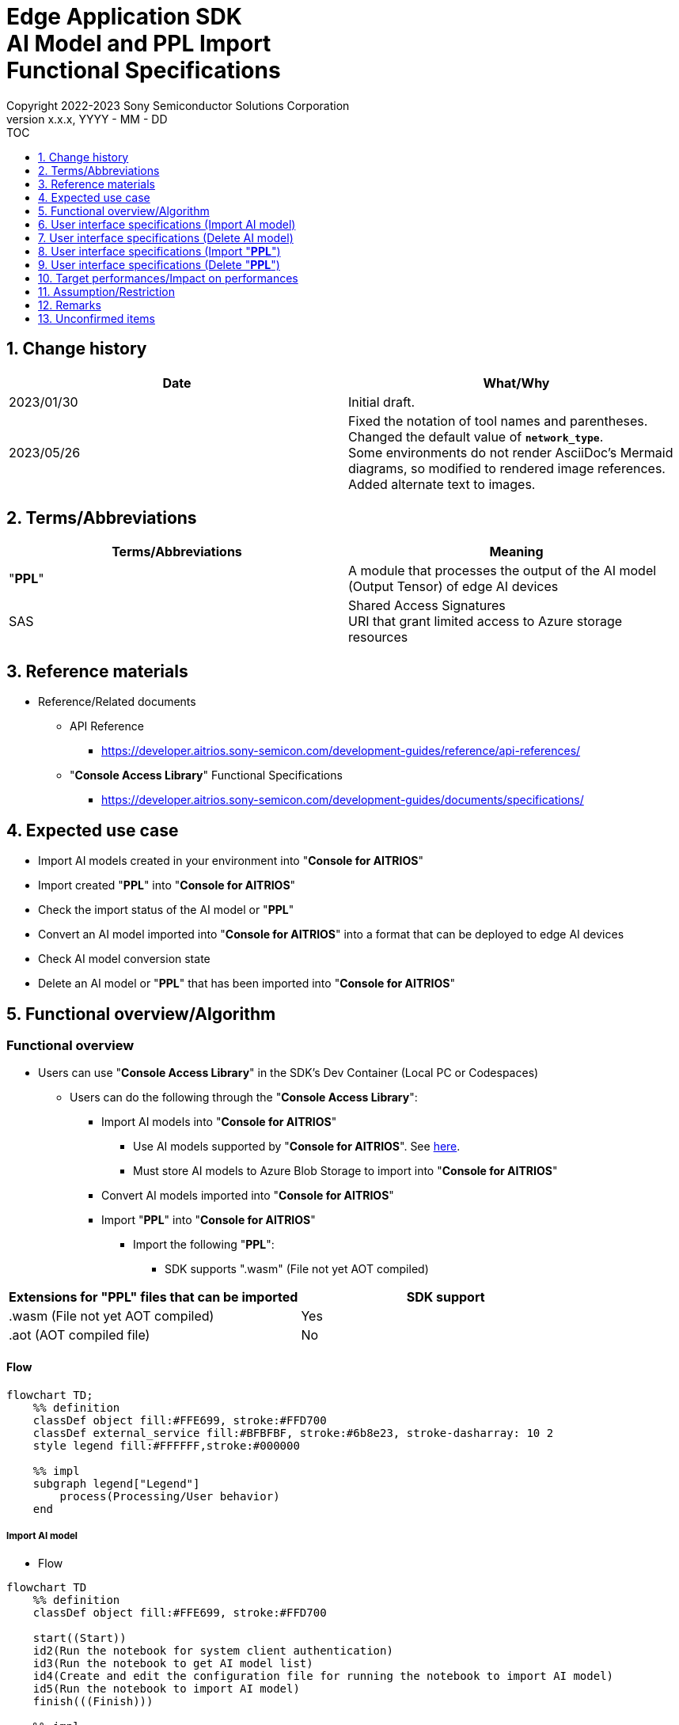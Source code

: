 = Edge Application SDK pass:[<br/>] AI Model and PPL Import pass:[<br/>] Functional Specifications pass:[<br/>]
:sectnums:
:sectnumlevels: 1
:author: Copyright 2022-2023 Sony Semiconductor Solutions Corporation
:version-label: Version 
:revnumber: x.x.x
:revdate: YYYY - MM - DD
:trademark-desc1: AITRIOS™ and AITRIOS logos are the registered trademarks or trademarks
:trademark-desc2: of Sony Group Corporation or its affiliated companies.
:toc:
:toc-title: TOC
:toclevels: 1
:chapter-label:
:lang: en

== Change history

|===
|Date |What/Why

|2023/01/30
|Initial draft.

|2023/05/26
|Fixed the notation of tool names and parentheses. + 
Changed the default value of `**network_type**`. + 
Some environments do not render AsciiDoc's Mermaid diagrams, so modified to rendered image references. + 
Added alternate text to images.

|===

== Terms/Abbreviations
|===
|Terms/Abbreviations |Meaning 

|"**PPL**"
|A module that processes the output of the AI model (Output Tensor) of edge AI devices

|SAS
|Shared Access Signatures +
URI that grant limited access to Azure storage resources

|===

== Reference materials

* Reference/Related documents
[[anchor-ref]]
** API Reference
*** https://developer.aitrios.sony-semicon.com/development-guides/reference/api-references/

** "**Console Access Library**" Functional Specifications
*** https://developer.aitrios.sony-semicon.com/development-guides/documents/specifications/

== Expected use case

* Import AI models created in your environment into "**Console for AITRIOS**"

* Import created "**PPL**" into "**Console for AITRIOS**"

* Check the import status of the AI model or "**PPL**"

* Convert an AI model imported into "**Console for AITRIOS**" into a format that can be deployed to edge AI devices

* Check AI model conversion state

* Delete an AI model or "**PPL**" that has been imported into "**Console for AITRIOS**"

== Functional overview/Algorithm

=== Functional overview

* Users can use "**Console Access Library**" in the SDK's Dev Container (Local PC or Codespaces)

** Users can do the following through the "**Console Access Library**":

*** Import AI models into "**Console for AITRIOS**"

**** Use AI models supported by "**Console for AITRIOS**". See https://developer.aitrios.sony-semicon.com/development-guides/overview[here].

**** Must store AI models to Azure Blob Storage to import into "**Console for AITRIOS**"

*** Convert AI models imported into "**Console for AITRIOS**"

*** Import "**PPL**" into "**Console for AITRIOS**"

**** Import the following "**PPL**":

***** SDK supports ".wasm" (File not yet AOT compiled)

|===
|Extensions for "**PPL**" files that can be imported |SDK support 

|.wasm (File not yet AOT compiled)
|Yes

|.aot (AOT compiled file)
|No

|===

==== Flow

[source,mermaid, target="Legend"]
----
flowchart TD;
    %% definition
    classDef object fill:#FFE699, stroke:#FFD700
    classDef external_service fill:#BFBFBF, stroke:#6b8e23, stroke-dasharray: 10 2
    style legend fill:#FFFFFF,stroke:#000000

    %% impl
    subgraph legend["Legend"]
        process(Processing/User behavior)
    end
----

===== Import AI model
* Flow

[source,mermaid, target="Flow to import AI model"]
----
flowchart TD
    %% definition
    classDef object fill:#FFE699, stroke:#FFD700

    start((Start))
    id2(Run the notebook for system client authentication)
    id3(Run the notebook to get AI model list)
    id4(Create and edit the configuration file for running the notebook to import AI model)
    id5(Run the notebook to import AI model)
    finish(((Finish)))

    %% impl
    start --> id2
    id2 --> id3
    id3 --> id4
    id4 --> id5
    id5 --> finish
----

* Flow details
. Run the notebook for system client authentication

. Run the notebook to get AI model list

** Run the notebook to get a list of AI models that have been imported into "**Console for AITRIOS**", and get settings in the configuration file, `**model_id**`.

*** Assume the following case

**** Upgrade an AI model that has already been imported into "**Console for AITRIOS**"

**** Check the AI model import status of "**Console for AITRIOS**"

**** Check the conversion status of the AI model in "**Console for AITRIOS**"

. Create and edit the configuration file for running the notebook to import AI model

** Create and edit the configuration file <<anchor-conf, _configuration.json_>> to configure notebook runtime settings

. Run the notebook to import AI model

** Run the notebook with the following features:

*** Imports AI models into "**Console for AITRIOS**"

*** Checks the AI model import status of "**Console for AITRIOS**"

*** Converts an AI model imported into "**Console for AITRIOS**"

*** Checks AI model conversion state.

===== Delete AI model
* Flow

[source,mermaid, target="Flow to delete AI model"]
----
flowchart TD
    %% definition
    classDef object fill:#FFE699, stroke:#FFD700

    start((Start))
    id1(Run the notebook for system client authentication)
    id2(Run the notebook to get AI model list)
    id3(Create and edit the configuration file for running the notebook to delete AI model)
    id4(Run the notebook to delete AI model)
    finish(((Finish)))

    %% impl
    start --> id1
    id1 --> id2
    id2 --> id3
    id3 --> id4
    id4 --> finish
----

* Flow details
. Run the notebook for system client authentication

. Run the notebook to get AI model list

** Run the notebook to get a list of AI models that have already been imported into "**Console for AITRIOS**", and get settings in the configuration file, `**model_id**`.

. Create and edit the configuration file for running the notebook to delete AI model

** Create and edit the configuration file <<anchor-conf-del, _configuration.json_>> to configure notebook runtime settings

. Run the notebook to delete AI model

** Run the notebook to delete the AI model from "**Console for AITRIOS**"

===== Import "**PPL**"
* Flow

[source,mermaid, target="Flow to import PPL"]
----
flowchart TD
    %% definition
    classDef object fill:#FFE699, stroke:#FFD700

    start((Start))
    id1(Prepare PPL to import)
    id2(Run the notebook for system client authentication)
    id3(Run the notebook to get PPL list)
    id4(Create and edit the configuration file for running the notebook to import PPL)
    id5(Run the notebook to import PPL)
    finish(((Finish)))

    %% impl
    start --> id1
    id1 --> id2
    id2 --> id3
    id3 --> id4
    id4 --> id5
    id5 --> finish
----

* Flow details
. Prepare "**PPL**" to import

** Store the "**PPL**" to import into the SDK runtime environment

. Run the notebook for system client authentication

. Run the notebook to get "**PPL**" list

** Run the notebook to get a list of "**PPL**" that have already been imported into "**Console for AITRIOS**", and get settings in the configuration file, `**app_name**` and `**version_number**`.

*** Assume the following case

**** Check the "**PPL**" import status of "**Console for AITRIOS**"

. Create and edit the configuration file for running the notebook to import "**PPL**"

** Create and edit the configuration file <<anchor-conf-ppl, _configuration.json_>> to configure notebook runtime settings

. Run the notebook to import "**PPL**"

** Run the notebook with the following features:

*** Encodes "**PPL**" in Base64 format

*** Imports "**PPL**" into "**Console for AITRIOS**"

*** Checks the "**PPL**" import status of "**Console for AITRIOS**"

===== Delete "**PPL**"
* Flow

[source,mermaid, target="Flow to delete PPL"]
----
flowchart TD
    %% definition
    classDef object fill:#FFE699, stroke:#FFD700

    start((Start))
    id1(Run the notebook for system client authentication)
    id2(Run the notebook to get PPL list)
    id3(Create and edit the configuration file for running the notebook to delete PPL)
    id4(Run the notebook to delete PPL)
    finish(((Finish)))

    %% impl
    start --> id1
    id1 --> id2
    id2 --> id3
    id3 --> id4
    id4 --> finish
----

* Flow details
. Run the notebook for system client authentication

. Run the notebook to get "**PPL**" list

** Run the notebook to get a list of "**PPL**" that have already been imported into "**Console for AITRIOS**", and get settings in the configuration file, `**app_name**` and `**version_number**`.

. Create and edit the configuration file for running the notebook to delete "**PPL**"

** Create and edit the configuration file <<anchor-conf-ppl-del, _configuration.json_>> to configure notebook runtime settings

. Run the notebook to delete "**PPL**"

** Run the notebook to delete the "**PPL**" from "**Console for AITRIOS**"

==== Sequence

===== Import AI model

[source,mermaid, target="Sequence to import AI model"]
----
%%{init:{'themeCSS':'text.actor {font-size:18px !important;} .messageText {font-size:18px !important;} .loopText {font-size:18px !important;} .noteText {font-size:18px !important;}'}}%%
sequenceDiagram
  participant user as User
  participant container as Dev Container
  participant console as Console<br>for AITRIOS

  user->>container: Run the notebook <br> for system client authentication
  opt Run arbitrarily
    user->>container: Run the notebook <br> to get AI model list
  end
  user->>container: Create and edit <br> the configuration file <br> for running the notebook <br> to import AI model
  user->>container: Run the notebook <br> to import AI model <br> (Cell to import AI model)

  container->>console: Run the API <br> to import AI model
  console-->>container: Response
  container-->>user: Results

  user->>container: Run the notebook <br> to import AI model <br> (Cell to check <br> AI model import results)
  container->>console: Run the API <br> to get AI model information
  console-->>container: Response
  container-->>user: Results

  user->>container: Run the notebook <br> to import AI model <br> (Cell to convert AI model)
  container->>+console: Run the API <br> to convert AI model
  console-->>container: Response
  container-->>user: Results
  Note over container, console: AI model conversion <br> runs on Console for AITRIOS <br> and may wait tens of minutes <br> after response is returned

  opt Run arbitrarily multiple times
    user->>container: Run the notebook <br> to import AI model <br> (Cell to check <br> AI model conversion state)
    container->>console: Run the API <br> to get the status <br> of AI model conversion
    console-->>-container: Response
    container-->>user: Results
  end
----

===== Delete AI model

[source,mermaid, target="Sequence to delete AI model"]
----
%%{init:{'themeCSS':'text.actor {font-size:18px !important;} .messageText {font-size:18px !important;} .loopText {font-size:18px !important;} .noteText {font-size:18px !important;}'}}%%
sequenceDiagram
  participant user as User
  participant container as Dev Container
  participant console as Console<br>for AITRIOS

  user->>container: Run the notebook <br> for system client authentication
  user->>container: Run the notebook <br> to get AI model list
  user->>container: Create and edit <br> the configuration file <br> for running the notebook <br> to delete AI model
  user->>container: Run the notebook <br> to delete AI model

  container->>console: Run the API <br> to delete AI model
  console-->>container: Response
  container-->>user: Results
----

===== Import "**PPL**"

[source,mermaid, target="Sequence to import PPL"]
----
%%{init:{'themeCSS':'text.actor {font-size:18px !important;} .messageText {font-size:18px !important;} .loopText {font-size:18px !important;} .noteText {font-size:18px !important;}'}}%%
sequenceDiagram
  participant user as User
  participant container as Dev Container
  participant console as Console<br>for AITRIOS

  user->>container: Prepare PPL to import
  user->>container: Run the notebook <br> for system client authentication
  
  opt Run arbitrarily
    user->>container: Run the notebook <br> to get PPL list
  end  user->>container: Create and edit <br> the configuration file <br> for running the notebook <br> to import PPL
  user->>container: Run the notebook <br> to import PPL <br> (Cell to import PPL)
  
  container->>container: Encode PPL in Base64 format
  container->>console: Run the API <br> to import PPL
  console-->>container: Response
  container-->>user: Results

  opt Run arbitrarily multiple times
    user->>container: Run the notebook <br> to import PPL <br> (Cell to check <br> PPL import results)
    container->>console: Run the API <br> to get PPL information
    console-->>container: Response
    container-->>user: Results
  end
----

===== Delete "**PPL**"

[source,mermaid, target="Sequence to delete PPL"]
----
%%{init:{'themeCSS':'text.actor {font-size:18px !important;} .messageText {font-size:18px !important;} .loopText {font-size:18px !important;} .noteText {font-size:18px !important;}'}}%%
sequenceDiagram
  participant user as User
  participant container as Dev Container
  participant console as Console<br>for AITRIOS

  user->>container: Run the notebook <br> for system client authentication
  user->>container: Run the notebook <br> to get PPL list
  user->>container: Create and edit <br> the configuration file <br> for running the notebook <br> to delete PPL
  user->>container: Run the notebook <br> to delete PPL
  
  container->>console: Run the API <br> to delete PPL
  console-->>container: Response
  container-->>user: Results
----


== User interface specifications (Import AI model)
=== Prerequisite
* You have registered as a user through "**Portal for AITRIOS**" and participated in the AITRIOS project

* You have prepared an AI model

* You have uploaded an AI model to Azure Blob Storage and gotten its SAS URI


=== How to start each function
. Launch the SDK environment and preview the `**README.md**` in the top directory
. Jump to the `**README.md**` in the `**tutorials**` directory from the hyperlink in the SDK environment top directory
. Jump to the `**README.md**` in the `**3_prepare_model**` directory from the hyperlink in the `**README.md**` in the `**tutorials**` directory
. Jump to the `**README.md**` in the `**develop_on_sdk**` directory from the hyperlink in the `**README.md**` in the `**3_prepare_model**` directory
. Jump to the `**README.md**` in the `**3_import_to_console**` directory from the hyperlink in the `**README.md**` in the `**develop_on_sdk**` directory
. Jump to each feature from each file in the `**3_import_to_console**` directory


=== Run the notebook for system client authentication
. Jump to the `**README.md**` in the `**set_up_console_client**` directory from the hyperlink in the `**README.md**` in the `**3_import_to_console**` directory
. Open the notebook for system client authentication, _*.ipynb_, in the `**set_up_console_client**` directory, and run the python scripts in it


=== Run the notebook to get AI model list
. Jump to the `**README.md**` in the `**get_model_list**` directory from the hyperlink in the `**README.md**` in the `**3_import_to_console**` directory
. Open the notebook to get AI model list, _*.ipynb_, in the `**get_model_list**` directory, and run the python scripts in it


=== Create and edit the configuration file for running the notebook to import AI model
NOTE: All parameters are required, unless otherwise indicated.

NOTE: The parameters passed to the "**Console Access Library**" API are as specified in the <<anchor-ref, "**Console Access Library**" API>>.

. Create and edit the configuration file, `**configuration.json**`, in the execution directory.

[[anchor-conf]]
[cols="1,1,1,1a"]
|===
|Configuration |Meaning |Range |Remarks

|`**model_id**`
|ID of AI model to import +
 +
If it is a new ID, it is newly registered. +
Upgrade if it is a registered ID.
|String +
Details follow the "**Console Access Library**" API specification.
|Don't abbreviate +
Used for the following "**Console Access Library**" API.

* `**ai_model.ai_model.AIModel.import_base_model**`
* `**ai_model.ai_model.AIModel.get_base_model_status**`
* `**ai_model.ai_model.AIModel.publish_model**`

|`**model**`
|SAS URI for AI model to import
|SAS URI format +
Details follow the "**Console Access Library**" API specification.
|Don't abbreviate +
Used for the following "**Console Access Library**" API.

* `**ai_model.ai_model.AIModel.import_base_model**`


|`**converted**`
|Option to indicate converted
|true or false +
Details follow the "**Console Access Library**" API specification.
|Optional +
If omitted, specify false +
Used for the following "**Console Access Library**" API.

* `**ai_model.ai_model.AIModel.import_base_model**`

|`**vendor_name**`
|Vendor name + 
(specify for new registration)
|String +
Details follow the "**Console Access Library**" API specification.
|Optional +
If omitted, no vendor name +
Used for the following "**Console Access Library**" API.

* `**ai_model.ai_model.AIModel.import_base_model**`

|`**comment**`
|AI model and version description +
 +
AI model and version description for new registrations, +
Set as description of version when upgrading
|String +
Details follow the "**Console Access Library**" API specification.
|Optional +
If omitted, no description +
Used for the following "**Console Access Library**" API.

* `**ai_model.ai_model.AIModel.import_base_model**`

|`**network_type**`
|Network type
|String +
Details follow the "**Console Access Library**" API specification.
|Optional +
Specify only for new registration +
If omitted, specify "0" +
Used for the following "**Console Access Library**" API.

* `**ai_model.ai_model.AIModel.import_base_model**`

|`**labels**`
|Label name +
 +
For Custom Vision, set the contents of the label.txt file that comes with the AI model file
|["label01","label02","label03"] +
Details follow the "**Console Access Library**" API specification.
|Optional +
Used for the following "**Console Access Library**" API.

* `**ai_model.ai_model.AIModel.import_base_model**`

|===


=== Run the notebook to import AI model
. Open the notebook, `**import_to_console.ipynb**`, in the `**3_import_to_console**` directory, and run the python scripts in it

** The scripts do the following:

*** Checks that <<anchor-conf, _configuration.json_>> exists in the `**3_import_to_console**` directory

**** If an error occurs, the error description is displayed and running is interrupted.

*** Checks the contents of <<anchor-conf, _configuration.json_>>

**** If an error occurs, the error description is displayed and running is interrupted.

*** Runs the API to import AI model

**** If the import is successful, `**import_to_console.ipynb**` displays a successful message

*** Runs the API to check AI model import results

**** If the AI model information is successfully gotten, `**import_to_console.ipynb**` displays a successful message and the gotten status

*** Runs the API to convert AI model

**** If the API execution is successful, `**import_to_console.ipynb**` displays a successful message

**** It takes several tens of minutes to complete conversion of the AI model, so checks AI model conversion state

*** Runs the API to check AI model conversion state

**** If the conversion status of the AI model information is successfully gotten, `**import_to_console.ipynb**` displays a successful message and the gotten status

** If an error occurs, the error description is displayed in the `**import_to_console.ipynb**` and running is interrupted.

*** See https://developer.aitrios.sony-semicon.com/development-guides/documents/specifications/["**Cloud SDK Console Access Library (Python) Functional Specifications**"] for details on errors and response times


== User interface specifications (Delete AI model)
=== Prerequisite
* You have registered as a user through "**Portal for AITRIOS**" and participated in the AITRIOS project

* You have imported AI model into "**Console for AITRIOS**"


=== How to start each function
. Launch the SDK environment and preview the `**README.md**` in the top directory
. Jump to the `**README.md**` in the `**tutorials**` directory from the hyperlink in the SDK environment top directory
. Jump to the `**README.md**` in the `**3_prepare_model**` directory from the hyperlink in the `**README.md**` in the `**tutorials**` directory
. Jump to the `**README.md**` in the `**develop_on_sdk**` directory from the hyperlink in the `**README.md**` in the `**3_prepare_model**` directory
. Jump to the `**README.md**` in the `**delete_model_on_console**` directory from the hyperlink in the `**README.md**` in the `**develop_on_sdk**` directory
. Jump to each feature from each file in the `**delete_model_on_console**` directory


=== Run the notebook for system client authentication
. Jump to the `**README.md**` in the `**set_up_console_client**` directory from the hyperlink in the `**README.md**` in the `**delete_model_on_console**` directory
. Open the notebook for system client authentication, _*.ipynb_, in the `**set_up_console_client**` directory, and run the python scripts in it


=== Run the notebook to get AI model list
. Jump to the `**README.md**` in the `**get_model_list**` directory from the hyperlink in the `**README.md**` in the `**delete_model_on_console**` directory
. Open the notebook to get AI model list, _*.ipynb_, in the `**get_model_list**` directory, and run the python scripts in it


=== Create and edit the configuration file for running the notebook to delete AI model
NOTE: All parameters are required, unless otherwise indicated.

NOTE: The parameters passed to the "**Console Access Library**" API are as specified in the <<anchor-ref, "**Console Access Library**" API>>.

. Create and edit the configuration file, `**configuration.json**` , in the execution directory.

[[anchor-conf-del]]
[cols="1,1,1,1a"]
|===
|Configuration |Meaning |Range |Remarks

|`**model_id**`
|ID of AI model to delete
|String +
Details follow the "**Console Access Library**" API specification.
|Don't abbreviate +
Used for the following "**Console Access Library**" API.

* `**ai_model.ai_model.AIModel.delete_model**`

|===


=== Run the notebook to delete AI model
. Open the notebook, `**delete_model_on_console.ipynb**`, in the `**delete_model_on_console**` directory, and run the python scripts in it

** The scripts do the following:

*** Checks that <<anchor-conf-del, _configuration.json_>> exists in the `**delete_model_on_console**` directory

**** If an error occurs, the error description is displayed and running is interrupted.

*** Checks the contents of <<anchor-conf-del, _configuration.json_>>

**** If an error occurs, the error description is displayed and running is interrupted.

*** Runs the API to delete AI model

**** If the deletion is successful, `**delete_model_on_console.ipynb**` displays a successful message

** If an error occurs, the error description is displayed in the `**delete_model_on_console.ipynb**` and running is interrupted.

*** See https://developer.aitrios.sony-semicon.com/development-guides/documents/specifications/["**Cloud SDK Console Access Library (Python) Functional Specifications**"] for details on errors and response times



== User interface specifications (Import "**PPL**")
=== Prerequisite
* You have registered as a user through "**Portal for AITRIOS**" and participated in the AITRIOS project

* You have prepared "**PPL**"

=== How to start each function
. Launch the SDK environment and preview the `**README.md**` in the top directory
. Jump to the `**README.md**` in the `**tutorials**` directory from the hyperlink in the SDK environment top directory
. Jump to the `**4_prepare_application**` directory from the hyperlink in the `**README.md**` in the `**tutorials**` directory
. Jump to the `**README.md**` in the `**2_import_to_console**` directory from the hyperlink in the `**README.md**` in the `**4_prepare_application**` directory
. Jump to each feature from each file in the `**2_import_to_console**` directory


=== Prepare "**PPL**" to import
. Prepare a "**PPL**" to import and store it in any directory


=== Run the notebook for system client authentication
. Jump to the `**README.md**` in the `**set_up_console_client**` directory from the hyperlink in the `**README.md**` in the `**2_import_to_console**` directory
. Open the notebook for system client authentication, _*.ipynb_, in the `**set_up_console_client**` directory, and run the python scripts in it


=== Run the notebook to get "**PPL**" list
. Jump to the `**README.md**` in the `**get_application_list**` directory from the hyperlink in the `**README.md**` in the `**2_import_to_console**` directory
. Open the notebook to get "**PPL**" list, _*.ipynb_, in the `**get_application_list**` directory, and run the python scripts in it


=== Create and edit the configuration file for running the notebook to import "**PPL**"
NOTE: All parameters are required, unless otherwise indicated.

NOTE: Do not use symbolic links to files and directories.

NOTE: The parameters passed to the "**Console Access Library**" API are as specified in the <<anchor-ref, "**Console Access Library**" API>>.

. Create and edit the configuration file, `**configuration.json**`, in the execution directory.

[[anchor-conf-ppl]]
[cols="1,1,1,1a"]
|===
|Configuration |Meaning |Range |Remarks

|`**app_name**`
|"**PPL**" name
|String +
Details follow the "**Console Access Library**" API specification.
|Don't abbreviate +
Used for the following "**Console Access Library**" API.

* `**deployment.deployment.Deployment.import_device_app**`

|`**version_number**`
|"**PPL**" version
|String +
Details follow the "**Console Access Library**" API specification.
|Don't abbreviate +
Used for the following "**Console Access Library**" API.

* `**deployment.deployment.Deployment.import_device_app**`

|`**ppl_file**`
|"**PPL**" file path
|Absolute path or relative to the notebook (*.ipynb)
|Don't abbreviate

|`**comment**`
|"**PPL**" description
|String +
Details follow the "**Console Access Library**" API specification.
|Optional +
If omitted, no comment +
Used for the following "**Console Access Library**" API.

* `**deployment.deployment.Deployment.import_device_app**`

|===

=== Run the notebook to import "**PPL**"
. Open the notebook, `**import_to_console.ipynb**`, in the `**2_import_to_console**` directory, and run the python scripts in it

** The scripts do the following:

*** Checks that <<anchor-conf-ppl, _configuration.json_>> exists in the `**2_import_to_console**` directory

**** If an error occurs, the error description is displayed and running is interrupted.

*** Checks the contents of <<anchor-conf-ppl, _configuration.json_>>

**** If an error occurs, the error description is displayed and running is interrupted.

*** Encodes "**PPL**" in Base64 format

**** If an error occurs, the error description is displayed and running is interrupted.

*** Runs the API to import "**PPL**"

**** If the import is successful, `**import_to_console.ipynb**` displays a successful message

*** Runs the API to check "**PPL**" import results

**** If the "**PPL**" information is successfully gotten, `**import_to_console.ipynb**` displays a successful message and the gotten status

** If an error occurs, the error description is displayed in the `**import_to_console.ipynb**` and running is interrupted.

*** See https://developer.aitrios.sony-semicon.com/development-guides/documents/specifications/["**Cloud SDK Console Access Library (Python) Functional Specifications**"] for details on errors and response times



== User interface specifications (Delete "**PPL**")
=== Prerequisite
* You have registered as a user through "**Portal for AITRIOS**" and participated in the AITRIOS project

* You have imported "**PPL**" into "**Console for AITRIOS**"


=== How to start each function
. Launch the SDK environment and preview the `**README.md**` in the top directory
. Jump to the `**README.md**` in the `**tutorials**` directory from the hyperlink in the SDK environment top directory
. Jump to the `**4_prepare_application**` directory from the hyperlink in the `**README.md**` in the `**tutorials**` directory
. Jump to the `**README.md**` in the `**delete_application_on_console**` directory from the hyperlink in the `**README.md**` in the `**4_prepare_application**` directory
. Jump to each feature from each file in the `**delete_application_on_console**` directory


=== Run the notebook for system client authentication
. Jump to the `**README.md**` in the `**set_up_console_client**` directory from the hyperlink in the `**README.md**` in the `**delete_application_on_console**` directory
. Open the notebook for system client authentication, _*.ipynb_, in the `**set_up_console_client**` directory, and run the python scripts in it


=== Run the notebook to get "**PPL**" list
. Jump to the `**README.md**` in the `**get_application_list**` directory from the hyperlink in the `**README.md**` in the `**delete_application_on_console**` directory
. Open the notebook to get "**PPL**" list, _*.ipynb_, in the `**get_application_list**` directory, and run the python scripts in it


=== Create and edit the configuration file for running the notebook to delete "**PPL**"
NOTE: All parameters are required, unless otherwise indicated.

NOTE: The parameters passed to the "**Console Access Library**" API are as specified in the <<anchor-ref, "**Console Access Library**" API>>.

. Create and edit the configuration file, `**configuration.json**`, in the execution directory.

[[anchor-conf-ppl-del]]
[cols="1,1,1,1a"]
|===
|Configuration |Meaning |Range |Remarks

|`**app_name**`
|"**PPL**" name
|String +
Details follow the "**Console Access Library**" API specification.
|Don't abbreviate +
Used for the following "**Console Access Library**" API.

* `**deployment.deployment.Deployment.delete_device_app**`

|`**version_number**`
|"**PPL**" version
|String +
Details follow the "**Console Access Library**" API specification.
|Don't abbreviate +
Used for the following "**Console Access Library**" API.

* `**deployment.deployment.Deployment.delete_device_app**`

|===

=== Run the notebook to delete "**PPL**"
. Open the notebook, `**delete_application_on_console.ipynb**`, in the `**delete_application_on_console**` directory, and run the python scripts in it

** The scripts do the following:

*** Checks that <<anchor-conf-ppl-del, _configuration.json_>> exists in the `**delete_application_on_console**` directory

**** If an error occurs, the error description is displayed and running is interrupted.

*** Checks the contents of <<anchor-conf-ppl-del, _configuration.json_>>

**** If an error occurs, the error description is displayed and running is interrupted.

*** Runs the API to delete "**PPL**"

**** If the deletion is successful, `**delete_application_on_console.ipynb**` displays a successful message

** If an error occurs, the error description is displayed in the `**delete_application_on_console.ipynb**` and running is interrupted.

*** See https://developer.aitrios.sony-semicon.com/development-guides/documents/specifications/["**Cloud SDK Console Access Library (Python) Functional Specifications**"] for details on errors and response times



== Target performances/Impact on performances
** Usability

*** When the SDK environment is built, AI models and "**PPL**" can be imported into "**Console for AITRIOS**" without any additional installation steps

** UI response time of 1.2 seconds or less
** If processing takes more than 5 seconds, indicates that processing is in progress with successive updates

== Assumption/Restriction
* If you cancel and restart an encoding or import process, start each process from the beginning instead of resuming in the middle

== Remarks
* None

== Unconfirmed items
* None
